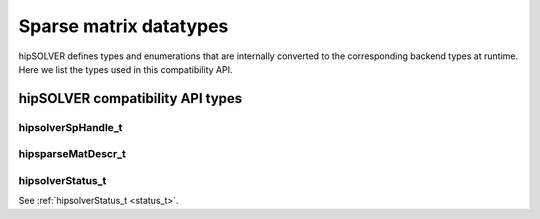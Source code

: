 .. meta::
  :description: hipSOLVER documentation and API reference library
  :keywords: hipSOLVER, rocSOLVER, ROCm, API, documentation

.. _sparse_types:

*******************************
Sparse matrix datatypes
*******************************

hipSOLVER defines types and enumerations that are internally converted to the corresponding backend
types at runtime. Here we list the types used in this compatibility API.

hipSOLVER compatibility API types
====================================

hipsolverSpHandle_t
---------------------------------
.. doxygentypedef:: hipsolverSpHandle_t

hipsparseMatDescr_t
---------------------------------
.. doxygentypedef:: hipsparseMatDescr_t

hipsolverStatus_t
--------------------
See :ref:`hipsolverStatus_t <status_t>`.

